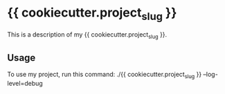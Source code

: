 * {{ cookiecutter.project_slug }}

This is a description of my {{ cookiecutter.project_slug }}.

** Usage

To use my project, run this command: ./{{ cookiecutter.project_slug }} --log-level=debug
